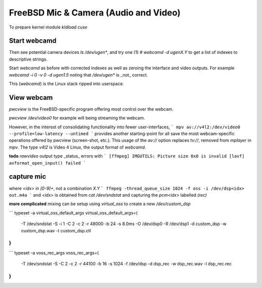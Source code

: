 FreeBSD Mic & Camera (Audio and Video)
======================================


To prepare kernel module
`kldload cuse`

Start webcamd
-------------

Then see potential camera devices
`ls /dev/ugen*`, and try one (1)
`# webcamd -d ugenX.Y` to get a list
of indexes to descriptive strings.

Start `webcamd` as before with corrected indexes
as well as zeroing the interface and video outputs.
For example
`webcamd -i 0 -v 0 -d ugen1.5`
noting that `/dev/ugen*` is _not_ correct.

This (`webcamd`) is the Linux stack ripped into userspace.

View webcam
-----------

`pwcview` is the FreeBSD-specific program
offering most control over the webcam.

`pwcview /dev/video0` for example
will being streaming the webcam.


However, in the interest of consolidating
functionality into fewer user-interfaces,
```
mpv av://v4l2:/dev/video0 --profile=low-latency --untimed
```
provides another starting-point for all
save the most webcam-specific operations
offered by pwcview (screen-shot, etc.).
This usage of the `av://` option replaces `tv://`,
removed from `mplayer` in `mpv`.
The type `v4l2` is Video 4 Linux,
the output format of `webcamd`.

**todo** `rawvideo` output type
_status_ errors with
```
[ffmpeg] IMGUTILS: Picture size 0x0 is invalid
[lavf] avformat_open_input() failed
```


capture mic
-----------

where `<idx>` in `[0-9]+`, not a combination `X.Y`
```
ffmpeg -thread_queue_size 1024 -f oss -i /dev/dsp<idx> out.m4a
```
and `<idx>` is obtained from
`cat /dev/sndstat`
and capturing the `pcm<idx>` labelled `(rec)`


**more complicated**
mixing can be setup using
`virtual_oss` to create a new `/dev/custom_dsp`

```
typeset -a virtual_oss_default_args
virtual_oss_default_args=(
  -T /dev/sndstat
  -S
  -i 1
  -C 2
  -c 2
  -r 48000
  -b 24
  -s 8.0ms
  -O /dev/dsp0
  -R /dev/dsp1
  -d custom_dsp
  -w custom_dsp.wav
  -t custom_dsp.ctl
)
```

```
typeset -a voss_rec_args
voss_rec_args=(
   -T /dev/sndstat
   -S
   -C 2
   -c 2
   -r 44100
   -b 16
   -s 1024
   -f /dev/dsp
   -d dsp_rec
   -w dsp_rec.wav
   -l dsp_rec.rec
)
```
